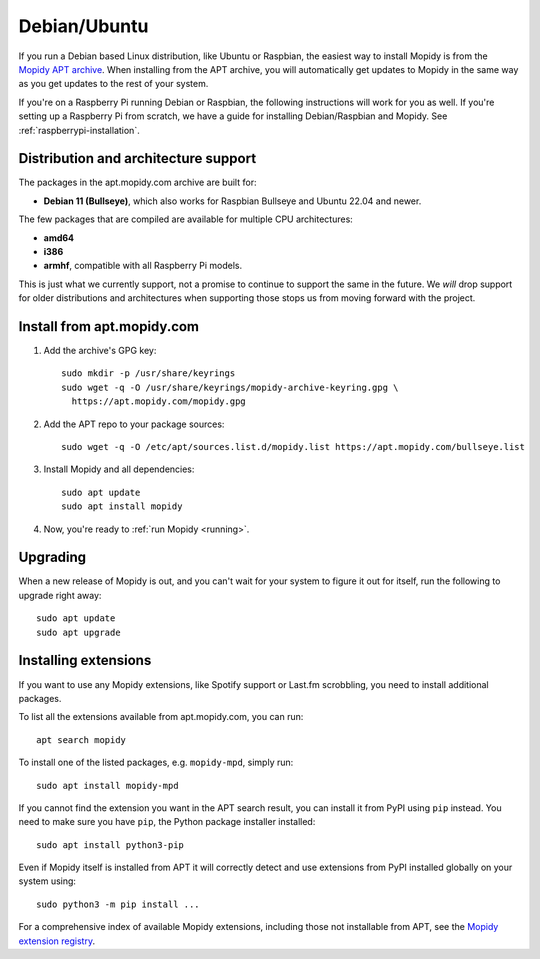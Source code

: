 .. _debian-install:

*************
Debian/Ubuntu
*************

If you run a Debian based Linux distribution, like Ubuntu or Raspbian, the
easiest way to install Mopidy is from the
`Mopidy APT archive <https://apt.mopidy.com/>`_.
When installing from the APT archive, you will automatically get updates to
Mopidy in the same way as you get updates to the rest of your system.

If you're on a Raspberry Pi running Debian or Raspbian, the following
instructions will work for you as well. If you're setting up a Raspberry Pi
from scratch, we have a guide for installing Debian/Raspbian and Mopidy. See
:ref:`raspberrypi-installation`.


Distribution and architecture support
=====================================

The packages in the apt.mopidy.com archive are built for:

- **Debian 11 (Bullseye)**,
  which also works for Raspbian Bullseye and Ubuntu 22.04 and newer.

The few packages that are compiled are available for multiple CPU
architectures:

- **amd64**
- **i386**
- **armhf**, compatible with all Raspberry Pi models.

This is just what we currently support, not a promise to continue to support
the same in the future. We *will* drop support for older distributions and
architectures when supporting those stops us from moving forward with the
project.


Install from apt.mopidy.com
===========================

#. Add the archive's GPG key::

       sudo mkdir -p /usr/share/keyrings
       sudo wget -q -O /usr/share/keyrings/mopidy-archive-keyring.gpg \
         https://apt.mopidy.com/mopidy.gpg

#. Add the APT repo to your package sources::

       sudo wget -q -O /etc/apt/sources.list.d/mopidy.list https://apt.mopidy.com/bullseye.list

#. Install Mopidy and all dependencies::

       sudo apt update
       sudo apt install mopidy

#. Now, you're ready to :ref:`run Mopidy <running>`.


Upgrading
=========

When a new release of Mopidy is out, and you can't wait for your system to
figure it out for itself, run the following to upgrade right away::

    sudo apt update
    sudo apt upgrade


Installing extensions
=====================

If you want to use any Mopidy extensions, like Spotify support or Last.fm
scrobbling, you need to install additional packages.

To list all the extensions available from apt.mopidy.com, you can run::

    apt search mopidy

To install one of the listed packages, e.g. ``mopidy-mpd``, simply run::

   sudo apt install mopidy-mpd

If you cannot find the extension you want in the APT search result, you can
install it from PyPI using ``pip`` instead. You need to make sure you have
``pip``, the Python package installer installed::

   sudo apt install python3-pip

Even if Mopidy itself is installed from APT it will correctly detect and use
extensions from PyPI installed globally on your system using::

   sudo python3 -m pip install ...

For a comprehensive index of available Mopidy extensions,
including those not installable from APT,
see the `Mopidy extension registry <https://mopidy.com/ext/>`_.
